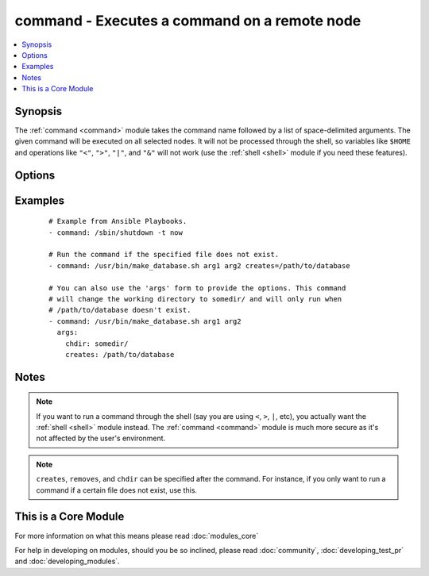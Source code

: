 .. _command:


command - Executes a command on a remote node
+++++++++++++++++++++++++++++++++++++++++++++



.. contents::
   :local:
   :depth: 1


Synopsis
--------

The :ref:`command <command>` module takes the command name followed by a list of space-delimited arguments.
The given command will be executed on all selected nodes. It will not be processed through the shell, so variables like ``$HOME`` and operations like ``"<"``, ``">"``, ``"|"``, and ``"&"`` will not work (use the :ref:`shell <shell>` module if you need these features).




Options
-------

.. raw:: html

    <table border=1 cellpadding=4>
    <tr>
    <th class="head">parameter</th>
    <th class="head">required</th>
    <th class="head">default</th>
    <th class="head">choices</th>
    <th class="head">comments</th>
    </tr>
            <tr>
    <td>chdir<br/><div style="font-size: small;"></div></td>
    <td>no</td>
    <td></td>
        <td><ul></ul></td>
        <td><div>cd into this directory before running the command</div></td></tr>
            <tr>
    <td>creates<br/><div style="font-size: small;"></div></td>
    <td>no</td>
    <td></td>
        <td><ul></ul></td>
        <td><div>a filename or (since 2.0) glob pattern, when it already exists, this step will <b>not</b> be run.</div></td></tr>
            <tr>
    <td>executable<br/><div style="font-size: small;"></div></td>
    <td>no</td>
    <td></td>
        <td><ul></ul></td>
        <td><div>change the shell used to execute the command. Should be an absolute path to the executable.</div></td></tr>
            <tr>
    <td>free_form<br/><div style="font-size: small;"></div></td>
    <td>yes</td>
    <td></td>
        <td><ul></ul></td>
        <td><div>the command module takes a free form command to run.  There is no parameter actually named 'free form'. See the examples!</div></td></tr>
            <tr>
    <td>removes<br/><div style="font-size: small;"></div></td>
    <td>no</td>
    <td></td>
        <td><ul></ul></td>
        <td><div>a filename or (since 2.0) glob pattern, when it does not exist, this step will <b>not</b> be run.</div></td></tr>
            <tr>
    <td>warn<br/><div style="font-size: small;"> (added in 1.8)</div></td>
    <td>no</td>
    <td>True</td>
        <td><ul></ul></td>
        <td><div>if command warnings are on in ansible.cfg, do not warn about this particular line if set to no/false.</div></td></tr>
        </table>
    </br>



Examples
--------

 ::

    # Example from Ansible Playbooks.
    - command: /sbin/shutdown -t now
    
    # Run the command if the specified file does not exist.
    - command: /usr/bin/make_database.sh arg1 arg2 creates=/path/to/database
    
    # You can also use the 'args' form to provide the options. This command
    # will change the working directory to somedir/ and will only run when
    # /path/to/database doesn't exist.
    - command: /usr/bin/make_database.sh arg1 arg2
      args:
        chdir: somedir/
        creates: /path/to/database


Notes
-----

.. note:: If you want to run a command through the shell (say you are using ``<``, ``>``, ``|``, etc), you actually want the :ref:`shell <shell>` module instead. The :ref:`command <command>` module is much more secure as it's not affected by the user's environment.
.. note::  ``creates``, ``removes``, and ``chdir`` can be specified after the command. For instance, if you only want to run a command if a certain file does not exist, use this.


    
This is a Core Module
---------------------

For more information on what this means please read :doc:`modules_core`

    
For help in developing on modules, should you be so inclined, please read :doc:`community`, :doc:`developing_test_pr` and :doc:`developing_modules`.

